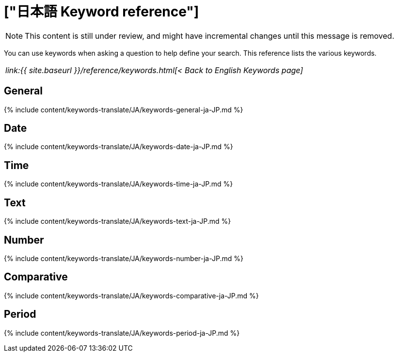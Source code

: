 = ["日本語 Keyword reference"]
:last_updated: 04/09/2021
:permalink: /:collection/:path.html
:sidebar: mydoc_sidebar
:summary: Use keywords to help define a search.

NOTE: This content is still under review, and might have incremental changes until this message is removed.

You can use keywords when asking a question to help define your search.
This reference lists the various keywords.

|===
| _link:{{ site.baseurl }}/reference/keywords.html[< Back to English Keywords page]_
|===

== General

{% include content/keywords-translate/JA/keywords-general-ja-JP.md %}

== Date

{% include content/keywords-translate/JA/keywords-date-ja-JP.md %}

== Time

{% include content/keywords-translate/JA/keywords-time-ja-JP.md %}

== Text

{% include content/keywords-translate/JA/keywords-text-ja-JP.md %}

== Number

{% include content/keywords-translate/JA/keywords-number-ja-JP.md %}

== Comparative

{% include content/keywords-translate/JA/keywords-comparative-ja-JP.md %}

////
## Location

{% include content/keywords-translate/JA/keywords-location-ja-JP.md %}
////

== Period

{% include content/keywords-translate/JA/keywords-period-ja-JP.md %}

////
## Help

{% include content/keywords-translate/JA/keywords-help-ja-JP.md %}
////
